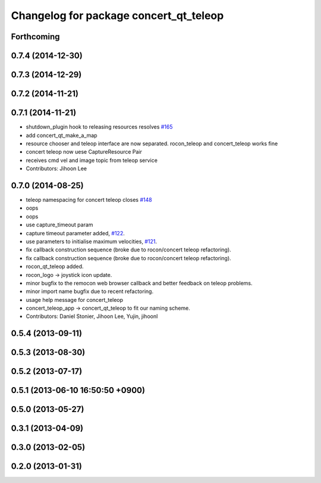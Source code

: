 ^^^^^^^^^^^^^^^^^^^^^^^^^^^^^^^^^^^^^^^
Changelog for package concert_qt_teleop
^^^^^^^^^^^^^^^^^^^^^^^^^^^^^^^^^^^^^^^

Forthcoming
-----------

0.7.4 (2014-12-30)
------------------

0.7.3 (2014-12-29)
------------------

0.7.2 (2014-11-21)
------------------

0.7.1 (2014-11-21)
------------------
* shutdown_plugin hook to releasing resources resolves `#165 <https://github.com/robotics-in-concert/rocon_qt_gui/issues/165>`_
* add concert_qt_make_a_map
* resource chooser and teleop interface are now separated. rocon_teleop and concert_teleop works fine
* concert teleop  now uese CaptureResource Pair
* receives cmd vel and image topic from teleop service
* Contributors: Jihoon Lee

0.7.0 (2014-08-25)
------------------
* teleop namespacing for concert teleop closes `#148 <https://github.com/robotics-in-concert/rocon_qt_gui/issues/148>`_
* oops
* oops
* use capture_timeout param
* capture timeout parameter added, `#122 <https://github.com/robotics-in-concert/rocon_qt_gui/issues/122>`_.
* use parameters to initialise maximum velocities, `#121 <https://github.com/robotics-in-concert/rocon_qt_gui/issues/121>`_.
* fix callback construction sequence (broke due to rocon/concert teleop
  refactoring).
* fix callback construction sequence (broke due to rocon/concert teleop
  refactoring).
* rocon_qt_teleop added.
* rocon_logo -> joystick icon update.
* minor bugfix to the remocon web browser callback and better feedback on teleop problems.
* minor import name bugfix due to recent refactoring.
* usage help message for concert_teleop
* concert_teleop_app -> concert_qt_teleop to fit our naming scheme.
* Contributors: Daniel Stonier, Jihoon Lee, Yujin, jihoonl

0.5.4 (2013-09-11)
------------------

0.5.3 (2013-08-30)
------------------

0.5.2 (2013-07-17)
------------------

0.5.1 (2013-06-10 16:50:50 +0900)
---------------------------------

0.5.0 (2013-05-27)
------------------

0.3.1 (2013-04-09)
------------------

0.3.0 (2013-02-05)
------------------

0.2.0 (2013-01-31)
------------------
